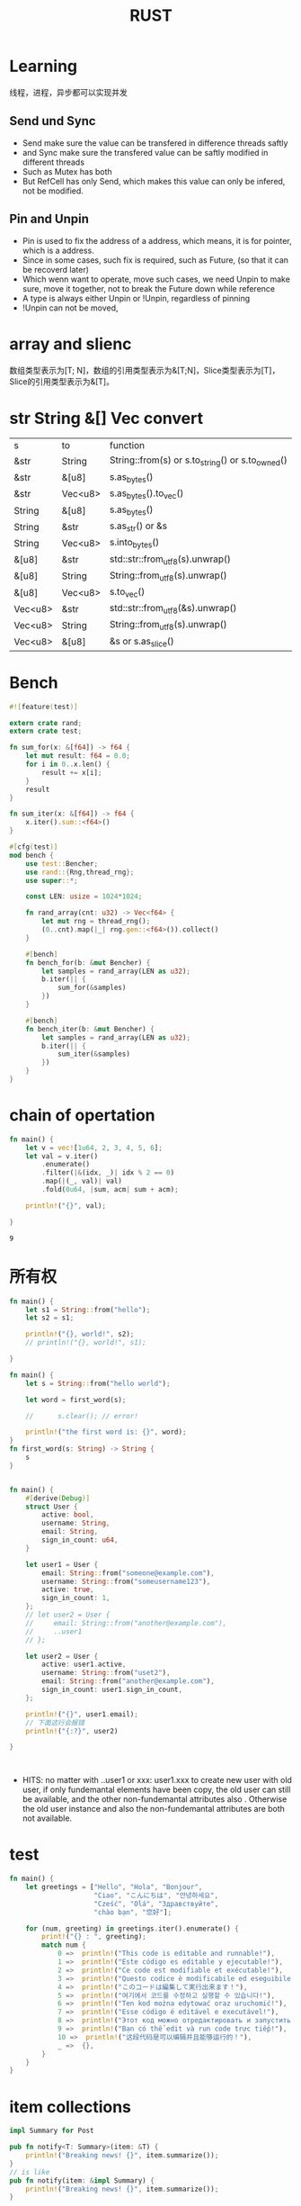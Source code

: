 #+TITLE: RUST
#+OPTIONS: num:t
#+startup: content
#+EXPORT_FILE_NAME: /home/si/Dropbox/LiteraturPrograme/html/Rust.html
#+PROPERTY: header-args :eval no-export
#+HTML_HEAD: <link rel="stylesheet" type="text/css" href="https://gongzhitaao.org/orgcss/org.css"/>
* Learning
线程，进程，异步都可以实现并发

** Send und Sync
- Send make sure the value can be transfered in difference threads saftly
- and Sync make sure the transfered value can be saftly modified in different threads
- Such as Mutex has both
- But RefCell has only Send, which makes this value can only be infered, not be modified.
** Pin and Unpin
- Pin is used to fix the address of a address, which means, it is for pointer, which is a address.
- Since in some cases, such fix is required, such as Future, (so that it can be recoverd later)
- Which wenn want to operate, move such cases, we need Unpin to make sure, move it together, not to break the Future down while reference
- A type is always either Unpin or !Unpin, regardless of pinning
- !Unpin can not be moved, 



  

* array and slienc
数组类型表示为[T; N]，数组的引用类型表示为&[T;N]，Slice类型表示为[T]，Slice的引用类型表示为&[T]。
* str String &[] Vec convert
|---------+---------+--------------------------------------------------|
| s       | to      | function                                         |
| &str    | String  | String::from(s) or s.to_string() or s.to_owned() |
| &str    | &[u8]   | s.as_bytes()                                     |
| &str    | Vec<u8> | s.as_bytes().to_vec()                            |
| String  | &[u8]   | s.as_bytes()                                     |
| String  | &str    | s.as_str() or &s                                |
| String  | Vec<u8> | s.into_bytes()                                   |
| &[u8]   | &str    | std::str::from_utf8(s).unwrap()                  |
| &[u8]   | String  | String::from_utf8(s).unwrap()                    |
| &[u8]   | Vec<u8> | s.to_vec()                                       |
| Vec<u8> | &str    | std::str::from_utf8(&s).unwrap()                 |
| Vec<u8> | String  | String::from_utf8(s).unwrap()                    |
| Vec<u8> | &[u8]   | &s or s.as_slice()                              |
|---------+---------+--------------------------------------------------|

* Bench
#+begin_src rust :results output
#![feature(test)]

extern crate rand;
extern crate test;

fn sum_for(x: &[f64]) -> f64 {
    let mut result: f64 = 0.0;
    for i in 0..x.len() {
        result += x[i];
    }
    result
}

fn sum_iter(x: &[f64]) -> f64 {
    x.iter().sum::<f64>()
}

#[cfg(test)]
mod bench {
    use test::Bencher;
    use rand::{Rng,thread_rng};
    use super::*;

    const LEN: usize = 1024*1024;

    fn rand_array(cnt: u32) -> Vec<f64> {
        let mut rng = thread_rng();
        (0..cnt).map(|_| rng.gen::<f64>()).collect()
    }

    #[bench]
    fn bench_for(b: &mut Bencher) {
        let samples = rand_array(LEN as u32);
        b.iter(|| {
            sum_for(&samples)
        })
    }

    #[bench]
    fn bench_iter(b: &mut Bencher) {
        let samples = rand_array(LEN as u32);
        b.iter(|| {
            sum_iter(&samples)
        })
    }
}
#+end_src

#+RESULTS:

* chain of opertation
#+begin_src rust  :exports both :results output
  fn main() {
      let v = vec![1u64, 2, 3, 4, 5, 6];
      let val = v.iter()
          .enumerate()
          .filter(|&(idx, _)| idx % 2 == 0)
          .map(|(_, val)| val)
          .fold(0u64, |sum, acm| sum + acm);

      println!("{}", val);

  }
#+end_src

#+RESULTS:
: 9

* 所有权
#+begin_src rust :results output
  fn main() {
      let s1 = String::from("hello");
      let s2 = s1;

      println!("{}, world!", s2);
      // println!("{}, world!", s1);  

  }

#+end_src



#+begin_src rust :results  output
  fn main() {
      let s = String::from("hello world");

      let word = first_word(s);

      //      s.clear(); // error!

      println!("the first word is: {}", word);
  }
  fn first_word(s: String) -> String {
      s
  }


#+end_src

#+RESULTS:
: the first word is: hello world


#+begin_src rust :results output
  fn main() {
      #[derive(Debug)]
      struct User {
          active: bool,
          username: String,
          email: String,
          sign_in_count: u64,
      }

      let user1 = User {
          email: String::from("someone@example.com"),
          username: String::from("someusername123"),
          active: true,
          sign_in_count: 1,
      };
      // let user2 = User {
      //     email: String::from("another@example.com"),
      //     ..user1
      // };

      let user2 = User {
          active: user1.active,
          username: String::from("uset2"),
          email: String::from("another@example.com"),
          sign_in_count: user1.sign_in_count,
      };

      println!("{}", user1.email);
      // 下面这行会报错
      println!("{:?}", user2)

  }



#+end_src

#+RESULTS:
: someone@example.com
: User { active: true, username: "uset2", email: "another@example.com", sign_in_count: 1 }

- HITS:
  no matter  with   ..user1 or  xxx: user1.xxx to create new user with old user, if only  fundemantal  elements have been copy, the old user can still be available, and the other  non-fundemantal attributes also . Otherwise the old user instance and also the non-fundemantal attributes are both not available.

* test
#+begin_src rust :results output
fn main() {
    let greetings = ["Hello", "Hola", "Bonjour",
                     "Ciao", "こんにちは", "안녕하세요",
                     "Cześć", "Olá", "Здравствуйте",
                     "chào bạn", "您好"];

    for (num, greeting) in greetings.iter().enumerate() {
        print!("{} : ", greeting);
        match num {
            0 =>  println!("This code is editable and runnable!"),
            1 =>  println!("Este código es editable y ejecutable!"),
            2 =>  println!("Ce code est modifiable et exécutable!"),
            3 =>  println!("Questo codice è modificabile ed eseguibile!"),
            4 =>  println!("このコードは編集して実行出来ます！"),
            5 =>  println!("여기에서 코드를 수정하고 실행할 수 있습니다!"),
            6 =>  println!("Ten kod można edytować oraz uruchomić!"),
            7 =>  println!("Esse código é editável e executável!"),
            8 =>  println!("Этот код можно отредактировать и запустить!"),
            9 =>  println!("Bạn có thể edit và run code trực tiếp!"),
            10 =>  println!("这段代码是可以编辑并且能够运行的！"),
            _ =>  {},
        }
    }
}
#+end_src

* item collections
#+begin_src rust
  impl Summary for Post    

#+end_src

#+begin_src rust
  pub fn notify<T: Summary>(item: &T) {
      println!("Breaking news! {}", item.summarize());
  }
  // is like
  pub fn notify(item: &impl Summary) {
      println!("Breaking news! {}", item.summarize());
  }

#+end_src

#+begin_src rust :results output
  #[derive(Debug)]
  enum UiObject {
      Button,
      SelectBox,
  }

  fn main() {
      let objects = [
          UiObject::Button,
          UiObject::SelectBox
      ];

      for o in objects {
          draw(o)
      }
  }

  fn draw(o: UiObject) {
      println!("{:?}",o);
  }
#+end_src

#+RESULTS:
: Button
: SelectBox

* 特征对象
#+begin_src rust :results output
  pub trait Draw {
      fn draw(&self);
  }

  pub struct Button {
      pub width: u32,
      pub height: u32,
      pub label: String,
  }

  impl Draw for Button {
      fn draw(&self) {
          // 绘制按钮的代码
          println!("draw for Button, {}, {}, {}", &self.width, &self.height, &self.label);
      }
  }

  struct SelectBox {
      width: u32,
      height: u32,
      options: Vec<String>,
  }

  impl Draw for SelectBox {
      fn draw(&self) {
          // 绘制SelectBox的代码
          println!("draw for Selectbox {}, {}, {:?}", &self.width, &self.height, &self.options);
      }
  }


  // pub struct Screen {
  //     pub components: Vec<Box<dyn Draw>>,
  // }
  // impl Screen {
  //     pub fn run(&self) {
  //         for component in self.components.iter() {
  //             component.draw();
  //         }
  //     }
  // }

  pub struct Screen<T: Draw> {
      pub components: Vec<T>,
  }

  impl<T> Screen <T>
  where T: Draw {
      pub fn run(&self) {
          for component in self.components.iter() {
              component.draw();
          }
      }
  }




  fn main() {
      let screen = Screen {
          components: vec![
              Box::new(SelectBox {
                  width: 75,
                  height: 10,
                  options: vec![
                      String::from("Yes"),
                      String::from("Maybe"),
                      String::from("No")
                  ],
              }),
              Box::new(Button {
                  width: 50,
                  height: 10,
                  label: String::from("OK"),
              }),
          ],
      };

      screen.run();
  }

#+end_src

#+RESULTS:

* mut
** mut example
#+begin_src rust :results output
  fnmain() {
      let x :i32 = 48;
      let X :i32 = 480;
      let mut y :&i32        = &x;    // y can be redirected from x to X, but y can not change x
      let      z: &mut &i32 = &mut y  // z can not be redirected, but z can change y
  }

#+end_src
** different lifetime
#+begin_src rust :results output
  fn main() {
      struct MutStr<'a, 'b> {
          s: &'a mut &'b str,
      }

      let mut r: &str = "hello";
      Mutstr{s: &mut r}.s = "world";
      println!("{}", r);
  }

#+end_src

#+RESULTS:
* Traits with where
#+begin_src rust :exports both :results output
  struct Cacher<T, E>
  where
      T: Fn(E) -> E,
      E: Copy,
  {
      query: T,
      value: Option<E>,
  }

  impl<T, E> Cacher<T, E>
  where
      T: Fn(E) -> E,
      E: Copy,
  {
      fn new(query: T) -> Cacher<T, E> {
          Cacher { query, value: None }
      }

      fn value(&mut self, arg: E) -> E {
          match self.value {
              Some(v) => v,
              None => {
                  let v = (self.query)(arg);
                  self.value = Some(v);
                  v
              }
          }
      }
  }

  #[cfg(test)]
  mod tests {
      use super::*;
      
      #[test]
      fn call_with_different_values() {
          let mut c = Cacher::new(|a| a);
          c.value(1);

          let v1 = c.value(1);
          let v2 = c.value(2);

          assert_eq!(v2, 1);
          assert_eq!(v2, v1);
      }

      #[test]
      fn call_with_str() {
          let mut b = Cacher::new(|a| a);
          let b1 = b.value("test");

          assert_eq!("test", b1);
      }
      pub fn run_tests_manually() {
          call_with_different_values();
          call_with_str();
      }
  }
  fn main() {
      let mut c = Cacher::new(|a| a+2);
      c.value(1);
      let v1 = c.value(1);
      assert_eq!(v1, 3);
      
      #[cfg(test)]
      tests::run_tests_manually();
  }
#+end_src

#+RESULTS:
